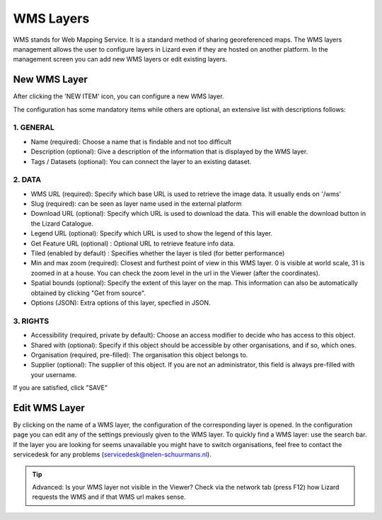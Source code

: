 ===========
WMS Layers
===========

WMS stands for Web Mapping Service.
It is a standard method of sharing georeferenced maps.
The WMS layers management allows the user to configure layers in Lizard even if they are hosted on another platform.
In the management screen you can add new WMS layers or edit existing layers.

.. image:: /images/c_manage_wms_01.png

New WMS Layer
==============


.. image:: /images/c_manage_newitem.png

After clicking the 'NEW ITEM' icon, you can configure a new WMS layer. 

.. image:: /images/c_manage_wms_02.png

The configuration has some mandatory items while others are optional, an extensive list with descriptions follows:

1. GENERAL
------------

* Name (required): Choose a name that is findable and not too difficult
* Description (optional): Give a description of the information that is displayed by the WMS layer.
* Tags / Datasets (optional): You can connect the layer to an existing dataset. 

2. DATA
------------	

* WMS URL (required): Specify which base URL is used to retrieve the image data. It usually ends on '/wms'
* Slug (required): can be seen as layer name used in the external platform
* Download URL (optional): Specify which URL is used to download the data. This will enable the download button in the Lizard Catalogue.
* Legend URL (optional): Specify which URL is used to show the legend of this layer.
* Get Feature URL (optional) : Optional URL to retrieve feature info data.
* Tiled (enabled by default) : Specifies whether the layer is tiled (for better performance)
* Min and max zoom (required): Closest and furthest point of view in this WMS layer. 0 is visible at world scale, 31 is zoomed in at a house. You can check the zoom level in the url in the Viewer (after the coordinates). 
* Spatial bounds (optional): Specify the extent of this layer on the map. This information can also be automatically obtained by clicking "Get from source". 
* Options (JSON): Extra options of this layer, specfied in JSON.

3. RIGHTS
------------

* Accessibility (required, private by default): Choose an access modifier to decide who has access to this object. 
* Shared with (optional): Specify if this object should be accessible by other organisations, and if so, which ones.
* Organisation (required, pre-filled):  The organisation this object belongs to. 
* Supplier (optional): The supplier of this object. If you are not an administrator, this field is always pre-filled with your username.

If you are satisfied, click "SAVE"


Edit WMS Layer
===============
	
By clicking on the name of a WMS layer, the configuration of the corresponding layer is opened.
In the configuration page you can edit any of the settings previously given to the WMS layer.
To quickly find a WMS layer: use the search bar.
If the layer you are looking for seems unavailable you might have to switch organisations, feel free to contact the servicedesk for any problems (servicedesk@nelen-schuurmans.nl).

.. image:: /images/c_manage_wms_03.png

.. tip::
	Advanced: Is your WMS layer not visible in the Viewer? Check via the network tab (press F12) how Lizard requests the WMS and if that WMS url makes sense. 
